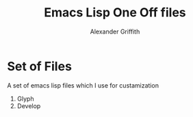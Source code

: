 #+TITLE: Emacs Lisp One Off files
#+Author: Alexander Griffith

* Set of Files
A set of emacs lisp files which I use for custamization
1. Glyph
2. Develop
